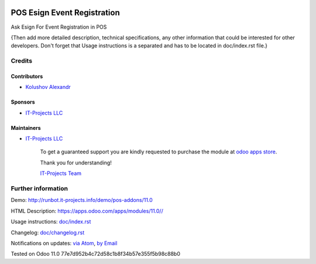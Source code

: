 .. image:: https://img.shields.io/badge/license-LGPL--3-blue.png
   :target: https://www.gnu.org/licenses/lgpl
   :alt: License: LGPL-3

==============================
 POS Esign Event Registration
==============================

Ask Esign For Event Registration in POS

{Then add more detailed description, technical specifications, any other information that could be interested for other developers. Don't forget that Usage instructions is a separated and has to be located in doc/index.rst file.}

Credits
=======

Contributors
------------
* `Kolushov Alexandr <https://it-projects.info/team/KolushovAlexandr>`__

Sponsors
--------
* `IT-Projects LLC <https://it-projects.info>`__

Maintainers
-----------
* `IT-Projects LLC <https://it-projects.info>`__

      To get a guaranteed support
      you are kindly requested to purchase the module
      at `odoo apps store <https://apps.odoo.com/apps/modules/11.0//>`__.

      Thank you for understanding!

      `IT-Projects Team <https://www.it-projects.info/team>`__

Further information
===================

Demo: http://runbot.it-projects.info/demo/pos-addons/11.0

HTML Description: https://apps.odoo.com/apps/modules/11.0//

Usage instructions: `<doc/index.rst>`_

Changelog: `<doc/changelog.rst>`_

Notifications on updates: `via Atom <https://github.com/it-projects-llc/pos-addons/commits/11.0/.atom>`_, `by Email <https://blogtrottr.com/?subscribe=https://github.com/it-projects-llc/pos-addons/commits/11.0/.atom>`_

Tested on Odoo 11.0 77e7d952b4c72d58c1b8f34b57e355f5b98c88b0
